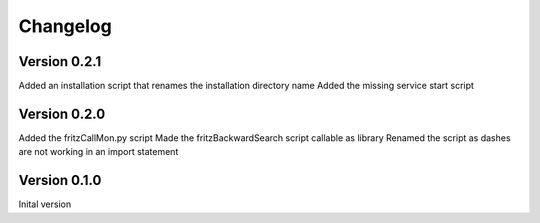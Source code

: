 Changelog
=========

Version 0.2.1
-------------

Added an installation script that renames the installation directory name
Added the missing service start script

Version 0.2.0
-------------

Added the fritzCallMon.py script
Made the fritzBackwardSearch script callable as library
Renamed the script as dashes are not working in an import statement

Version 0.1.0
-------------

Inital version 
